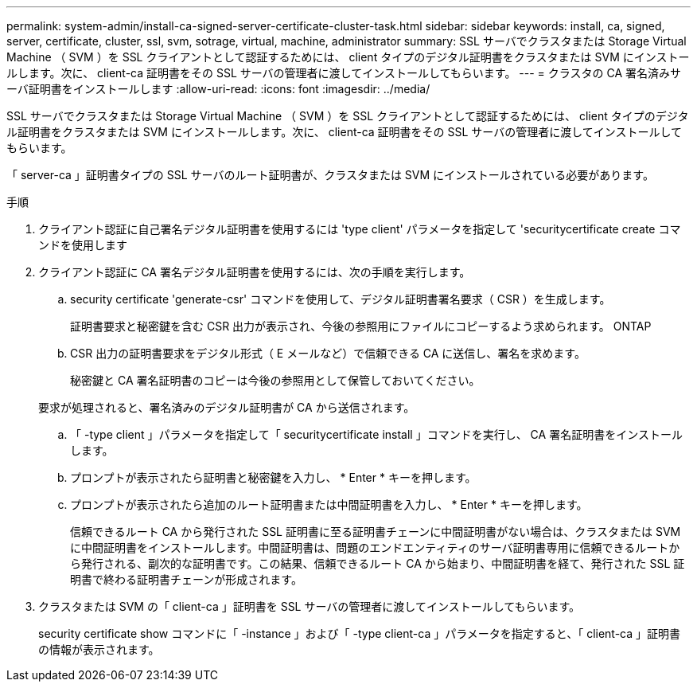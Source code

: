 ---
permalink: system-admin/install-ca-signed-server-certificate-cluster-task.html 
sidebar: sidebar 
keywords: install, ca, signed, server, certificate, cluster, ssl, svm, sotrage, virtual, machine, administrator 
summary: SSL サーバでクラスタまたは Storage Virtual Machine （ SVM ）を SSL クライアントとして認証するためには、 client タイプのデジタル証明書をクラスタまたは SVM にインストールします。次に、 client-ca 証明書をその SSL サーバの管理者に渡してインストールしてもらいます。 
---
= クラスタの CA 署名済みサーバ証明書をインストールします
:allow-uri-read: 
:icons: font
:imagesdir: ../media/


[role="lead"]
SSL サーバでクラスタまたは Storage Virtual Machine （ SVM ）を SSL クライアントとして認証するためには、 client タイプのデジタル証明書をクラスタまたは SVM にインストールします。次に、 client-ca 証明書をその SSL サーバの管理者に渡してインストールしてもらいます。

「 server-ca 」証明書タイプの SSL サーバのルート証明書が、クラスタまたは SVM にインストールされている必要があります。

.手順
. クライアント認証に自己署名デジタル証明書を使用するには 'type client' パラメータを指定して 'securitycertificate create コマンドを使用します
. クライアント認証に CA 署名デジタル証明書を使用するには、次の手順を実行します。
+
.. security certificate 'generate-csr' コマンドを使用して、デジタル証明書署名要求（ CSR ）を生成します。
+
証明書要求と秘密鍵を含む CSR 出力が表示され、今後の参照用にファイルにコピーするよう求められます。 ONTAP

.. CSR 出力の証明書要求をデジタル形式（ E メールなど）で信頼できる CA に送信し、署名を求めます。
+
秘密鍵と CA 署名証明書のコピーは今後の参照用として保管しておいてください。

+
要求が処理されると、署名済みのデジタル証明書が CA から送信されます。

.. 「 -type client 」パラメータを指定して「 securitycertificate install 」コマンドを実行し、 CA 署名証明書をインストールします。
.. プロンプトが表示されたら証明書と秘密鍵を入力し、 * Enter * キーを押します。
.. プロンプトが表示されたら追加のルート証明書または中間証明書を入力し、 * Enter * キーを押します。
+
信頼できるルート CA から発行された SSL 証明書に至る証明書チェーンに中間証明書がない場合は、クラスタまたは SVM に中間証明書をインストールします。中間証明書は、問題のエンドエンティティのサーバ証明書専用に信頼できるルートから発行される、副次的な証明書です。この結果、信頼できるルート CA から始まり、中間証明書を経て、発行された SSL 証明書で終わる証明書チェーンが形成されます。



. クラスタまたは SVM の「 client-ca 」証明書を SSL サーバの管理者に渡してインストールしてもらいます。
+
security certificate show コマンドに「 -instance 」および「 -type client-ca 」パラメータを指定すると、「 client-ca 」証明書の情報が表示されます。


